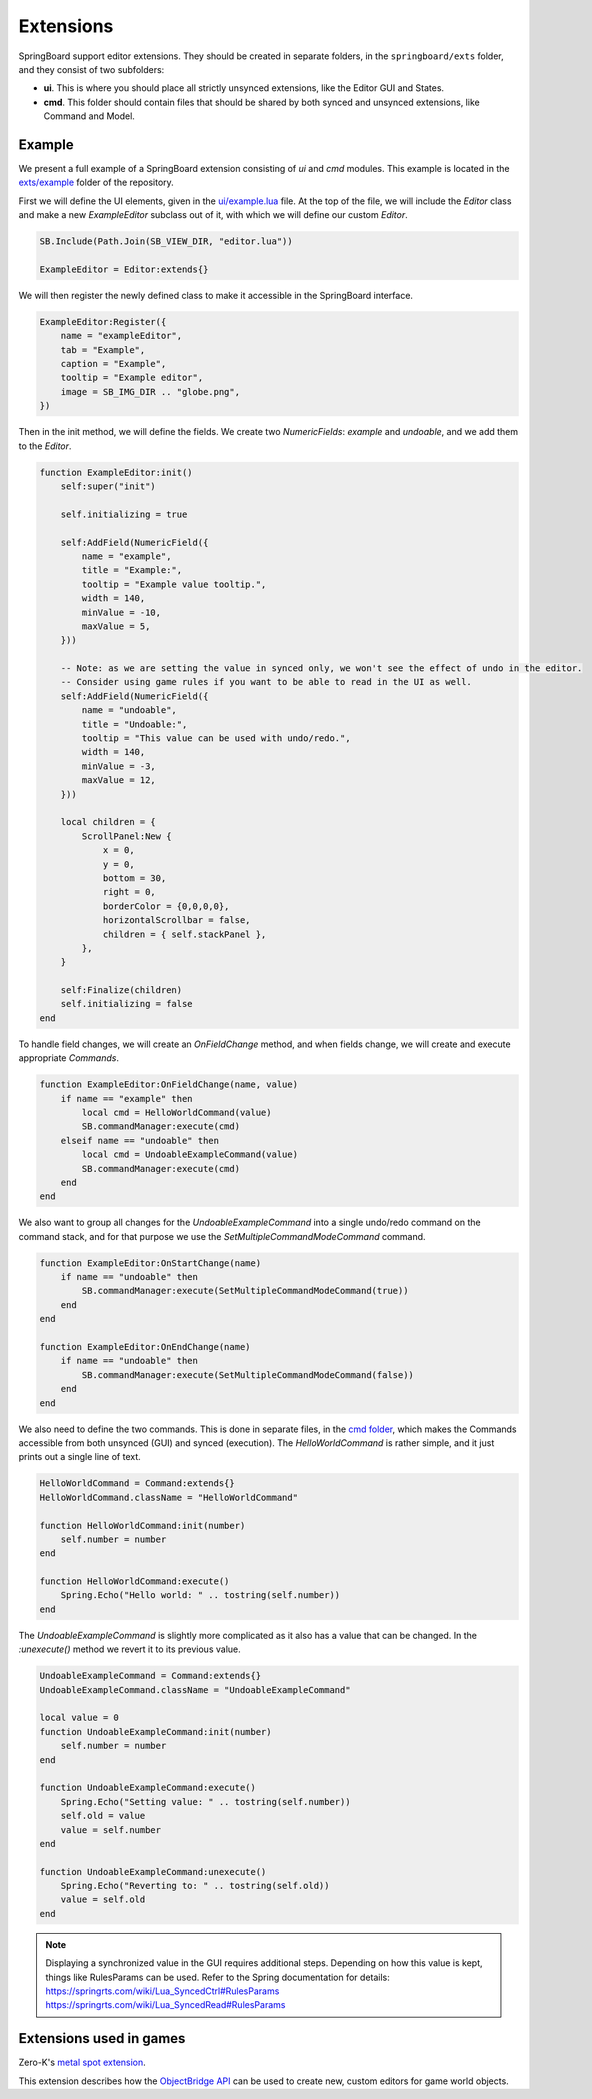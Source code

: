 .. _extensions:

Extensions
==========

SpringBoard support editor extensions. They should be created in separate folders, in the ``springboard/exts`` folder, and they consist of two subfolders:

- **ui**. This is where you should place all strictly unsynced extensions, like the Editor GUI and States.
- **cmd**. This folder should contain files that should be shared by both synced and unsynced extensions, like Command and Model.

Example
-------

We present a full example of a SpringBoard extension consisting of *ui* and *cmd* modules.
This example is located in the `exts/example <https://github.com/Spring-SpringBoard/SpringBoard-Core/tree/master/exts/example>`_ folder of the repository.

First we will define the UI elements, given in the `ui/example.lua <https://github.com/Spring-SpringBoard/SpringBoard-Core/tree/master/exts/example/ui/example.lua>`_ file.
At the top of the file, we will include the *Editor* class and make a new *ExampleEditor* subclass out of it, with which we will define our custom *Editor*.

.. code-block:: lua

    SB.Include(Path.Join(SB_VIEW_DIR, "editor.lua"))

    ExampleEditor = Editor:extends{}

We will then register the newly defined class to make it accessible in the SpringBoard interface.

.. code-block:: lua

    ExampleEditor:Register({
        name = "exampleEditor",
        tab = "Example",
        caption = "Example",
        tooltip = "Example editor",
        image = SB_IMG_DIR .. "globe.png",
    })

Then in the init method, we will define the fields. We create two *NumericFields*: *example* and *undoable*, and we add them to the *Editor*.

.. code-block:: lua

    function ExampleEditor:init()
        self:super("init")

        self.initializing = true

        self:AddField(NumericField({
            name = "example",
            title = "Example:",
            tooltip = "Example value tooltip.",
            width = 140,
            minValue = -10,
            maxValue = 5,
        }))

        -- Note: as we are setting the value in synced only, we won't see the effect of undo in the editor.
        -- Consider using game rules if you want to be able to read in the UI as well.
        self:AddField(NumericField({
            name = "undoable",
            title = "Undoable:",
            tooltip = "This value can be used with undo/redo.",
            width = 140,
            minValue = -3,
            maxValue = 12,
        }))

        local children = {
            ScrollPanel:New {
                x = 0,
                y = 0,
                bottom = 30,
                right = 0,
                borderColor = {0,0,0,0},
                horizontalScrollbar = false,
                children = { self.stackPanel },
            },
        }

        self:Finalize(children)
        self.initializing = false
    end

To handle field changes, we will create an *OnFieldChange* method, and when fields change, we will create and execute appropriate *Commands*.

.. code-block:: lua

    function ExampleEditor:OnFieldChange(name, value)
        if name == "example" then
            local cmd = HelloWorldCommand(value)
            SB.commandManager:execute(cmd)
        elseif name == "undoable" then
            local cmd = UndoableExampleCommand(value)
            SB.commandManager:execute(cmd)
        end
    end

We also want to group all changes for the *UndoableExampleCommand* into a single undo/redo command on the command stack, and for that purpose we use the *SetMultipleCommandModeCommand* command.

.. code-block:: lua

    function ExampleEditor:OnStartChange(name)
        if name == "undoable" then
            SB.commandManager:execute(SetMultipleCommandModeCommand(true))
        end
    end

    function ExampleEditor:OnEndChange(name)
        if name == "undoable" then
            SB.commandManager:execute(SetMultipleCommandModeCommand(false))
        end
    end

We also need to define the two commands. This is done in separate files, in the `cmd folder <https://github.com/Spring-SpringBoard/SpringBoard-Core/tree/master/exts/example/cmd>`_, which makes the Commands accessible from both unsynced (GUI) and synced (execution).
The *HelloWorldCommand* is rather simple, and it just prints out a single line of text.

.. code-block:: lua

    HelloWorldCommand = Command:extends{}
    HelloWorldCommand.className = "HelloWorldCommand"

    function HelloWorldCommand:init(number)
        self.number = number
    end

    function HelloWorldCommand:execute()
        Spring.Echo("Hello world: " .. tostring(self.number))
    end

The *UndoableExampleCommand* is slightly more complicated as it also has a value that can be changed. In the *:unexecute()* method we revert it to its previous value.

.. code-block:: lua

    UndoableExampleCommand = Command:extends{}
    UndoableExampleCommand.className = "UndoableExampleCommand"

    local value = 0
    function UndoableExampleCommand:init(number)
        self.number = number
    end

    function UndoableExampleCommand:execute()
        Spring.Echo("Setting value: " .. tostring(self.number))
        self.old = value
        value = self.number
    end

    function UndoableExampleCommand:unexecute()
        Spring.Echo("Reverting to: " .. tostring(self.old))
        value = self.old
    end

.. note:: Displaying a synchronized value in the GUI requires additional steps. Depending on how this value is kept, things like RulesParams can be used. Refer to the Spring documentation for details: https://springrts.com/wiki/Lua_SyncedCtrl#RulesParams https://springrts.com/wiki/Lua_SyncedRead#RulesParams

.. _extension_games:

Extensions used in games
------------------------

Zero-K's `metal spot extension <https://github.com/Spring-SpringBoard/SpringBoard-ZK/tree/master/springboard/exts/metal_spots>`_.

This extension describes how the `ObjectBridge API <./_static/modules/model.object.object_bridge.html>`_ can be used to create new, custom editors for game world objects.
